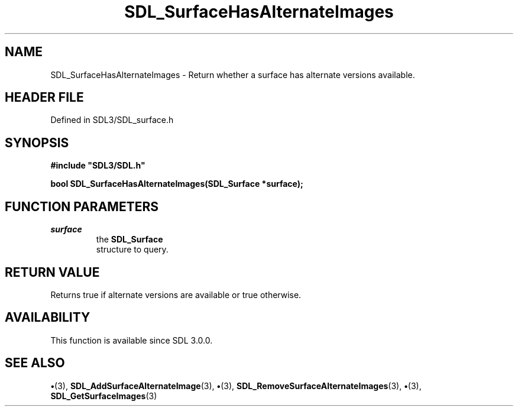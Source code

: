 .\" This manpage content is licensed under Creative Commons
.\"  Attribution 4.0 International (CC BY 4.0)
.\"   https://creativecommons.org/licenses/by/4.0/
.\" This manpage was generated from SDL's wiki page for SDL_SurfaceHasAlternateImages:
.\"   https://wiki.libsdl.org/SDL_SurfaceHasAlternateImages
.\" Generated with SDL/build-scripts/wikiheaders.pl
.\"  revision SDL-preview-3.1.3
.\" Please report issues in this manpage's content at:
.\"   https://github.com/libsdl-org/sdlwiki/issues/new
.\" Please report issues in the generation of this manpage from the wiki at:
.\"   https://github.com/libsdl-org/SDL/issues/new?title=Misgenerated%20manpage%20for%20SDL_SurfaceHasAlternateImages
.\" SDL can be found at https://libsdl.org/
.de URL
\$2 \(laURL: \$1 \(ra\$3
..
.if \n[.g] .mso www.tmac
.TH SDL_SurfaceHasAlternateImages 3 "SDL 3.1.3" "Simple Directmedia Layer" "SDL3 FUNCTIONS"
.SH NAME
SDL_SurfaceHasAlternateImages \- Return whether a surface has alternate versions available\[char46]
.SH HEADER FILE
Defined in SDL3/SDL_surface\[char46]h

.SH SYNOPSIS
.nf
.B #include \(dqSDL3/SDL.h\(dq
.PP
.BI "bool SDL_SurfaceHasAlternateImages(SDL_Surface *surface);
.fi
.SH FUNCTION PARAMETERS
.TP
.I surface
the 
.BR SDL_Surface
 structure to query\[char46]
.SH RETURN VALUE
Returns true if alternate versions are available or true otherwise\[char46]

.SH AVAILABILITY
This function is available since SDL 3\[char46]0\[char46]0\[char46]

.SH SEE ALSO
.BR \(bu (3),
.BR SDL_AddSurfaceAlternateImage (3),
.BR \(bu (3),
.BR SDL_RemoveSurfaceAlternateImages (3),
.BR \(bu (3),
.BR SDL_GetSurfaceImages (3)
